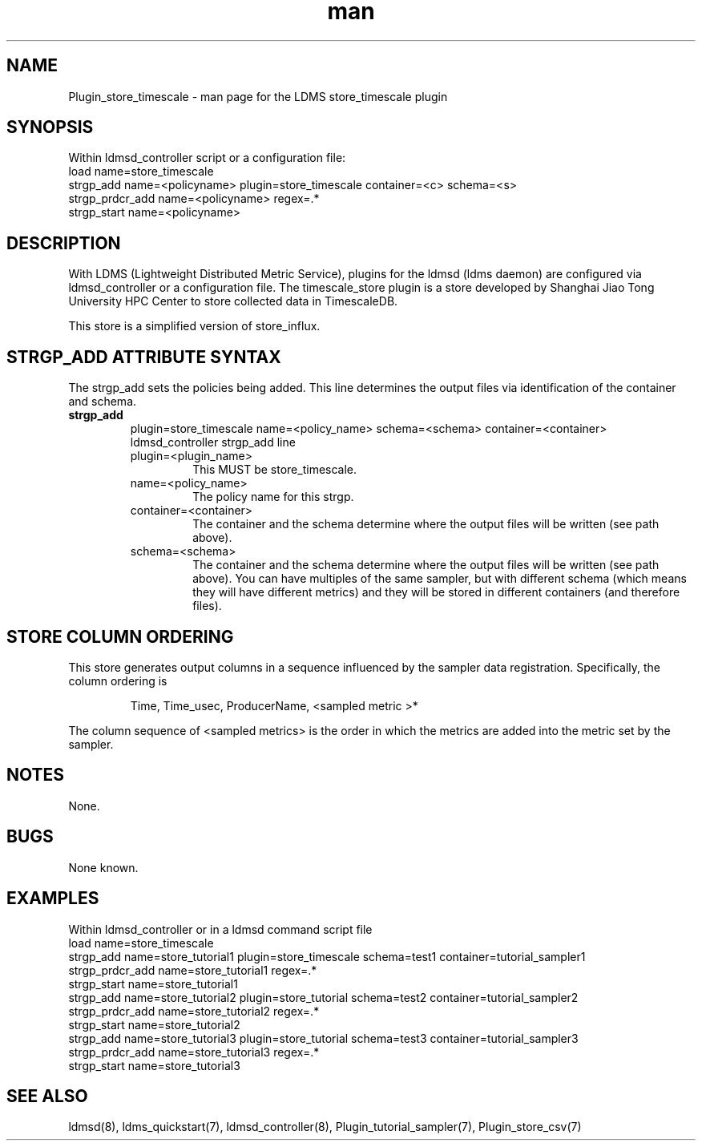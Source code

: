 .\" Manpage for Plugin_store_timescale
.\" Contact ovis-help@ca.sandia.gov to correct errors or typos.
.TH man 7 "24 Oct 2019" "v4" "LDMS Plugin store_timescale man page"

.SH NAME
Plugin_store_timescale - man page for the LDMS store_timescale plugin


.SH SYNOPSIS
Within ldmsd_controller script or a configuration file:
.br
load name=store_timescale
.br
strgp_add name=<policyname> plugin=store_timescale container=<c> schema=<s>
.br
strgp_prdcr_add name=<policyname> regex=.*
.br
strgp_start name=<policyname>
.br


.SH DESCRIPTION
With LDMS (Lightweight Distributed Metric Service), plugins for the ldmsd (ldms daemon) are configured via ldmsd_controller
or a configuration file. The timescale_store plugin is a store developed by Shanghai Jiao Tong University HPC Center to store collected data in TimescaleDB.

This store is a simplified version of store_influx.
.PP

.SH STRGP_ADD ATTRIBUTE SYNTAX
The strgp_add sets the policies being added. This line determines the output files via
identification of the container and schema.
.TP
.BR strgp_add
plugin=store_timescale name=<policy_name> schema=<schema> container=<container>
.br
ldmsd_controller strgp_add line
.br
.RS
.TP
plugin=<plugin_name>
.br
This MUST be store_timescale.
.TP
name=<policy_name>
.br
The policy name for this strgp.
.TP
container=<container>
.br
The container and the schema determine where the output files will be written (see path above).
.TP
schema=<schema>
.br
The container and the schema determine where the output files will be written (see path above).
You can have multiples of the same sampler, but with different schema (which means they will have different metrics) and they will be stored in different containers (and therefore files).
.RE

.SH STORE COLUMN ORDERING

This store generates output columns in a sequence influenced by the sampler data registration. Specifically, the column ordering is
.PP
.RS
Time, Time_usec, ProducerName, <sampled metric >*
.RE
.PP
The column sequence of <sampled metrics> is the order in which the metrics are added into the metric set by the sampler.
.PP

.SH NOTES
None.

.SH BUGS
None known.

.SH EXAMPLES
.PP
Within ldmsd_controller or in a ldmsd command script file
.nf
load name=store_timescale
.br
strgp_add name=store_tutorial1 plugin=store_timescale schema=test1 container=tutorial_sampler1
.br
strgp_prdcr_add name=store_tutorial1 regex=.*
.br
strgp_start name=store_tutorial1
.br
strgp_add name=store_tutorial2 plugin=store_tutorial schema=test2 container=tutorial_sampler2
.br
strgp_prdcr_add name=store_tutorial2 regex=.*
.br
strgp_start name=store_tutorial2
.br
strgp_add name=store_tutorial3 plugin=store_tutorial schema=test3 container=tutorial_sampler3
.br
strgp_prdcr_add name=store_tutorial3 regex=.*
.br
strgp_start name=store_tutorial3
.br
.fi


.SH SEE ALSO
ldmsd(8), ldms_quickstart(7), ldmsd_controller(8), Plugin_tutorial_sampler(7), Plugin_store_csv(7)
